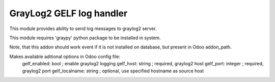 GrayLog2 GELF log handler
=========================

This module provides ability to send log messages to graylog2 server.

This module requires 'graypy' python package to be installed in system.

Note, that this addon should work event if it is not installed on database,
but present in Odoo addon_path.

Makes available aditional options in Odoo config file:
    gelf_enabled: bool      ; enable graylog2 logging
    gelf_host: string       ; required, graylog2 host
    gelf_port: integer      ; required, graylog2 port
    gelf_localname: string  ; optional, use specified hostname as source host


